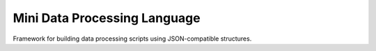 Mini Data Processing Language
=============================

Framework for building data processing scripts using JSON-compatible
structures.
